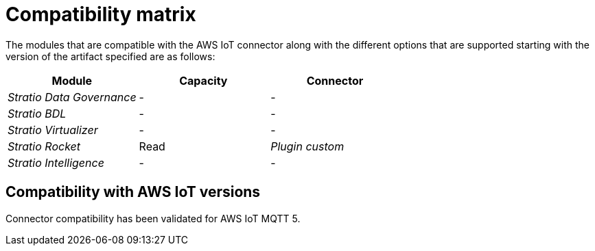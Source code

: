 ﻿= Compatibility matrix

The modules that are compatible with the AWS IoT connector along with the different options that are supported starting with the version of the artifact specified are as follows:

[cols="1,1,1"]
|===
|Module |Capacity |Connector

| _Stratio Data Governance_
| -
| -

| _Stratio BDL_
| -
| -

| _Stratio Virtualizer_
| -
| -

| _Stratio Rocket_
| Read
| _Plugin custom_

| _Stratio Intelligence_
| -
| -
|===

== Compatibility with AWS IoT versions

Connector compatibility has been validated for AWS IoT MQTT 5.
